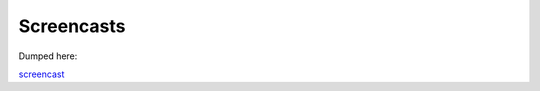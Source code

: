 Screencasts
===========

Dumped here:


`screencast <https://www.youtube.com/watch?v=W9yfpqWiyUg>`__
